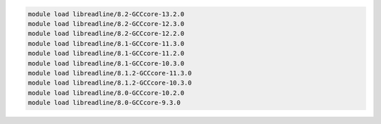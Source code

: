 .. code-block:: console

    module load libreadline/8.2-GCCcore-13.2.0
    module load libreadline/8.2-GCCcore-12.3.0
    module load libreadline/8.2-GCCcore-12.2.0
    module load libreadline/8.1-GCCcore-11.3.0
    module load libreadline/8.1-GCCcore-11.2.0
    module load libreadline/8.1-GCCcore-10.3.0
    module load libreadline/8.1.2-GCCcore-11.3.0
    module load libreadline/8.1.2-GCCcore-10.3.0
    module load libreadline/8.0-GCCcore-10.2.0
    module load libreadline/8.0-GCCcore-9.3.0
